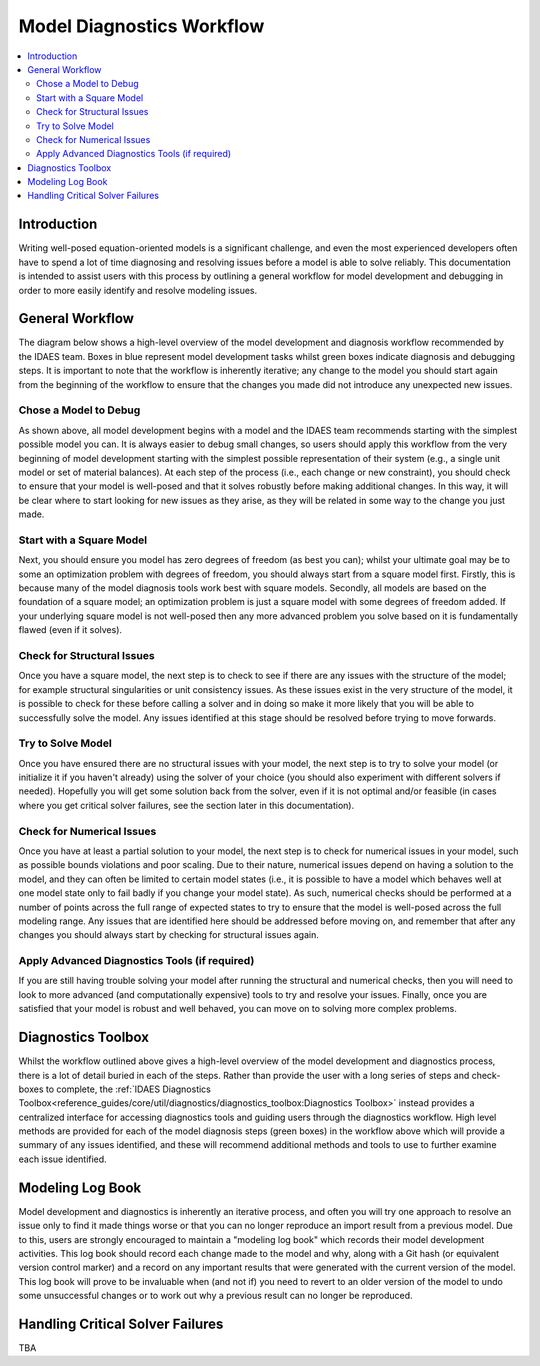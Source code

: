 Model Diagnostics Workflow
==========================

.. contents::
    :depth: 3
    :local:

Introduction
------------

Writing well-posed equation-oriented models is a significant challenge, and even the most experienced developers often have to spend a lot of time diagnosing and resolving issues before a model is able to solve reliably. This documentation is intended to assist users with this process by outlining a general workflow for model development and debugging in order to more easily identify and resolve modeling issues.

General Workflow
----------------

The diagram below shows a high-level overview of the model development and diagnosis workflow recommended by the IDAES team. Boxes in blue represent model development tasks whilst green boxes indicate diagnosis and debugging steps. It is important to note that the workflow is inherently iterative; any change to the model you should start again from the beginning of the workflow to ensure that the changes you made did not introduce any unexpected new issues.

.. image:: diagnostics_workflow.png

Chose a Model to Debug
""""""""""""""""""""""

As shown above, all model development begins with a model and the IDAES team recommends starting with the simplest possible model you can. It is always easier to debug small changes, so users should apply this workflow from the very beginning of model development starting with the simplest possible representation of their system (e.g., a single unit model or set of material balances). At each step of the process (i.e., each change or new constraint), you should check to ensure that your model is well-posed and that it solves robustly before making additional changes. In this way, it will be clear where to start looking for new issues as they arise, as they will be related in some way to the change you just made.

Start with a Square Model
"""""""""""""""""""""""""

Next, you should ensure you model has zero degrees of freedom (as best you can); whilst your ultimate goal may be to some an optimization problem with degrees of freedom, you should always start from a square model first. Firstly, this is because many of the model diagnosis tools work best with square models. Secondly, all models are based on the foundation of a square model; an optimization problem is just a square model with some degrees of freedom added. If your underlying square model is not well-posed then any more advanced problem you solve based on it is fundamentally flawed (even if it solves).

Check for Structural Issues
"""""""""""""""""""""""""""

Once you have a square model, the next step is to check to see if there are any issues with the structure of the model; for example structural singularities or unit consistency issues. As these issues exist in the very structure of the model, it is possible to check for these before calling a solver and in doing so make it more likely that you will be able to successfully solve the model. Any issues identified at this stage should be resolved before trying to move forwards.

Try to Solve Model
""""""""""""""""""

Once you have ensured there are no structural issues with your model, the next step is to try to solve your model (or initialize it if you haven't already) using the solver of your choice (you should also experiment with different solvers if needed). Hopefully you will get some solution back from the solver, even if it is not optimal and/or feasible (in cases where you get critical solver failures, see the section later in this documentation).

Check for Numerical Issues
""""""""""""""""""""""""""

Once you have at least a partial solution to your model, the next step is to check for numerical issues in your model, such as possible bounds violations and poor scaling. Due to their nature, numerical issues depend on having a solution to the model, and they can often be limited to certain model states (i.e., it is possible to have a model which behaves well at one model state only to fail badly if you change your model state). As such, numerical checks should be performed at a number of points across the full range of expected states to try to ensure that the model is well-posed across the full modeling range. Any issues that are identified here should be addressed before moving on, and remember that after any changes you should always start by checking for structural issues again.

Apply Advanced Diagnostics Tools (if required)
""""""""""""""""""""""""""""""""""""""""""""""

If you are still having trouble solving your model after running the structural and numerical checks, then you will need to look to more advanced (and computationally expensive) tools to try and resolve your issues. Finally, once you are satisfied that your model is robust and well behaved, you can move on to solving more complex problems.

Diagnostics Toolbox
-------------------

Whilst the workflow outlined above gives a high-level overview of the model development and diagnostics process, there is a lot of detail buried in each of the steps. Rather than provide the user with a long series of steps and check-boxes to complete, the :ref:`IDAES Diagnostics Toolbox<reference_guides/core/util/diagnostics/diagnostics_toolbox:Diagnostics Toolbox>` instead provides a centralized interface for accessing diagnostics tools and guiding users through the diagnostics workflow. High level methods are provided for each of the model diagnosis steps (green boxes) in the workflow above which will provide a summary of any issues identified, and these will recommend additional methods and tools to use to further examine each issue identified.

Modeling Log Book
-----------------

Model development and diagnostics is inherently an iterative process, and often you will try one approach to resolve an issue only to find it made things worse or that you can no longer reproduce an import result from a previous model. Due to this, users are strongly encouraged to maintain a "modeling log book" which records their model development activities. This log book should record each change made to the model and why, along with a Git hash (or equivalent version control marker) and a record on any important results that were generated with the current version of the model. This log book will prove to be invaluable when (and not if) you need to revert to an older version of the model to undo some unsuccessful changes or to work out why a previous result can no longer be reproduced.

Handling Critical Solver Failures
---------------------------------

TBA

